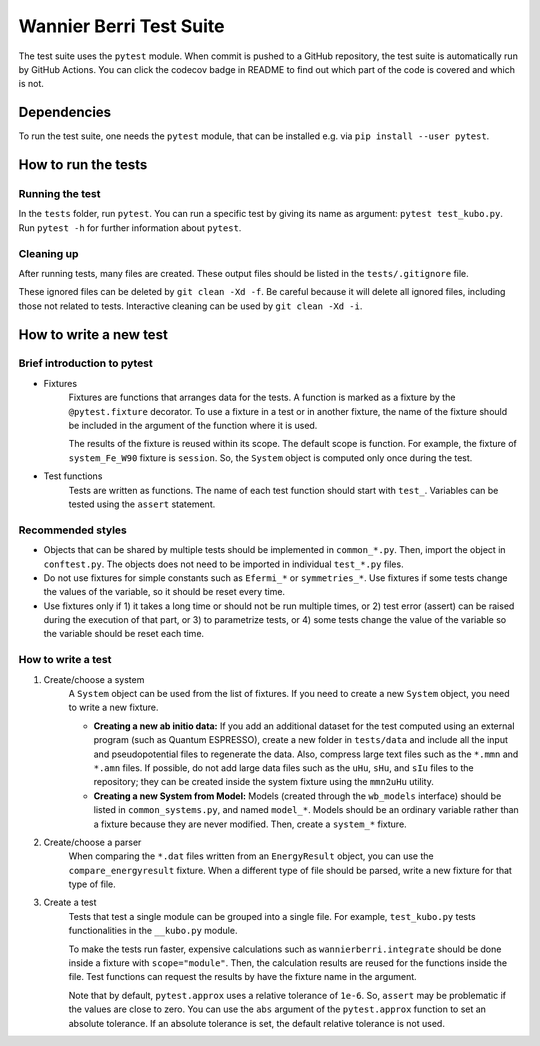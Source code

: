 ==========================
Wannier Berri Test Suite
==========================
The test suite uses the ``pytest`` module.
When commit is pushed to a GitHub repository, the test suite is automatically run by GitHub Actions.
You can click the codecov badge in README to find out which part of the code is covered and which is not.

Dependencies
==========================
To run the test suite, one needs the ``pytest`` module, that can be installed e.g. via ``pip install --user pytest``.

How to run the tests
==========================
Running the test
--------------------------
In the ``tests`` folder, run ``pytest``.
You can run a specific test by giving its name as argument: ``pytest test_kubo.py``.
Run ``pytest -h`` for further information about ``pytest``.

Cleaning up
--------------------------
After running tests, many files are created.
These output files should be listed in the ``tests/.gitignore`` file.

These ignored files can be deleted by ``git clean -Xd -f``.
Be careful because it will delete all ignored files, including those not related to tests.
Interactive cleaning can be used by ``git clean -Xd -i``.

How to write a new test
==========================

Brief introduction to pytest
-----------------------------
* Fixtures
    Fixtures are functions that arranges data for the tests.     A function is marked as a fixture by the ``@pytest.fixture`` decorator.
    To use a fixture in a test or in another fixture, the name of the fixture should be included in the argument of the function where it is used.

    The results of the fixture is reused within its scope.
    The default scope is function. For example, the fixture of ``system_Fe_W90`` fixture is ``session``. So, the ``System`` object is computed only once during the test.

* Test functions
    Tests are written as functions. The name of each test function should start with ``test_``.
    Variables can be tested using the ``assert`` statement.

Recommended styles
-----------------------------
* Objects that can be shared by multiple tests should be implemented in ``common_*.py``. Then, import the object in ``conftest.py``. The objects does not need to be imported in individual ``test_*.py`` files.

* Do not use fixtures for simple constants such as ``Efermi_*`` or ``symmetries_*``. Use fixtures if some tests change the values of the variable, so it should be reset every time.

* Use fixtures only if 1) it takes a long time or should not be run multiple times, or 2) test error (assert) can be raised during the execution of that part, or 3) to parametrize tests, or 4) some tests change the value of the variable so the variable should be reset each time.

How to write a test
-----------------------------
1. Create/choose a system
    A ``System`` object can be used from the list of fixtures.
    If you need to create a new ``System`` object, you need to write a new fixture.

    * **Creating a new ab initio data:** If you add an additional dataset for the test computed using an external program (such as Quantum ESPRESSO), create a new folder in ``tests/data`` and include all the input and pseudopotential files to regenerate the data. Also, compress large text files such as the ``*.mmn`` and ``*.amn`` files. If possible, do not add large data files such as the ``uHu``, ``sHu``, and ``sIu`` files to the repository; they can be created inside the system fixture using the ``mmn2uHu`` utility.

    * **Creating a new System from Model:** Models (created through the ``wb_models`` interface) should be listed in ``common_systems.py``, and named ``model_*``. Models should be an ordinary variable rather than a fixture because they are never modified. Then, create a ``system_*`` fixture.

2. Create/choose a parser
    When comparing the ``*.dat`` files written from an ``EnergyResult`` object, you can use the ``compare_energyresult`` fixture.
    When a different type of file should be parsed, write a new fixture for that type of file.

3. Create a test
    Tests that test a single module can be grouped into a single file. For example, ``test_kubo.py`` tests functionalities in the ``__kubo.py`` module.

    To make the tests run faster, expensive calculations such as ``wannierberri.integrate`` should be done inside a fixture with ``scope="module"``. Then, the calculation results are reused for the functions inside the file. Test functions can request the results by have the fixture name in the argument.

    Note that by default, ``pytest.approx`` uses a relative tolerance of ``1e-6``. So, ``assert`` may be problematic if the values are close to zero.
    You can use the ``abs`` argument of the ``pytest.approx`` function to set an absolute tolerance. If an absolute tolerance is set, the default relative tolerance is not used.
